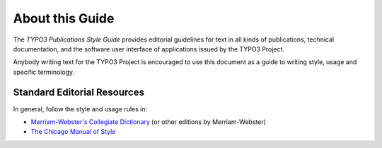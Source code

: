 About this Guide
================

The *TYPO3 Publications Style Guide* provides editorial guidelines for text in all kinds
of publications, technical documentation, and the software user interface of applications
issued by the TYPO3 Project.

Anybody writing text for the TYPO3 Project is encouraged to use this document as a guide
to writing style, usage and specific terminology.


Standard Editorial Resources
----------------------------

In general, follow the style and usage rules in:

* `Merriam-Webster's Collegiate Dictionary`_ (or other editions by Merriam-Webster)
* `The Chicago Manual of Style`_


.. _Merriam-Webster's Collegiate Dictionary:           http://www.merriam-webster.com/
.. _The Chicago Manual of Style:                       http://www.chicagomanualofstyle.org/

